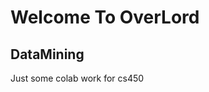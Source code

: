 * Welcome To OverLord

** DataMining

Just some colab work for cs450

[[G-log][https://www.wired.com/wp-content/uploads/2015/09/google-logo.jpg]]



